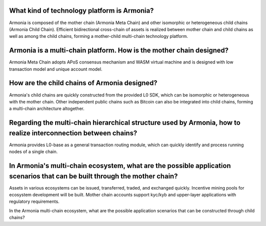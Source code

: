 What kind of technology platform is Armonia?
============================================

Armonia is composed of the mother chain (Armonia Meta Chain) and other
isomorphic or heterogeneous child chains (Armonia Child Chain).
Efficient bidirectional cross-chain of assets is realized between mother
chain and child chains as well as among the child chains, forming a
mother-child multi-chain technology platform.

.. _armonia-is-a-multi-chain-platform-how-is-the-mother-chain-designed:

Armonia is a multi-chain platform. How is the mother chain designed?
====================================================================

Armonia Meta Chain adopts APoS consensus mechanism and WASM virtual
machine and is designed with low transaction model and unique account
model.

How are the child chains of Armonia designed?
=============================================

Armonia's child chains are quickly constructed from the provided L0 SDK,
which can be isomorphic or heterogeneous with the mother chain. Other
independent public chains such as Bitcoin can also be integrated into
child chains, forming a multi-chain architecture altogether.

Regarding the multi-chain hierarchical structure used by Armonia, how to realize interconnection between chains?
================================================================================================================

Armonia provides L0-base as a general transaction routing module, which
can quickly identify and process running nodes of a single chain.

In Armonia's multi-chain ecosystem, what are the possible application scenarios that can be built through the mother chain?
===========================================================================================================================

Assets in various ecosystems can be issued, transferred, traded, and
exchanged quickly. Incentive mining pools for ecosystem development
will be built. Mother chain accounts support kyc/kyb and upper-layer 
applications with regulatory requirements.

In the Armonia multi-chain ecosystem, what are the possible application 
scenarios that can be constructed through child chains?


